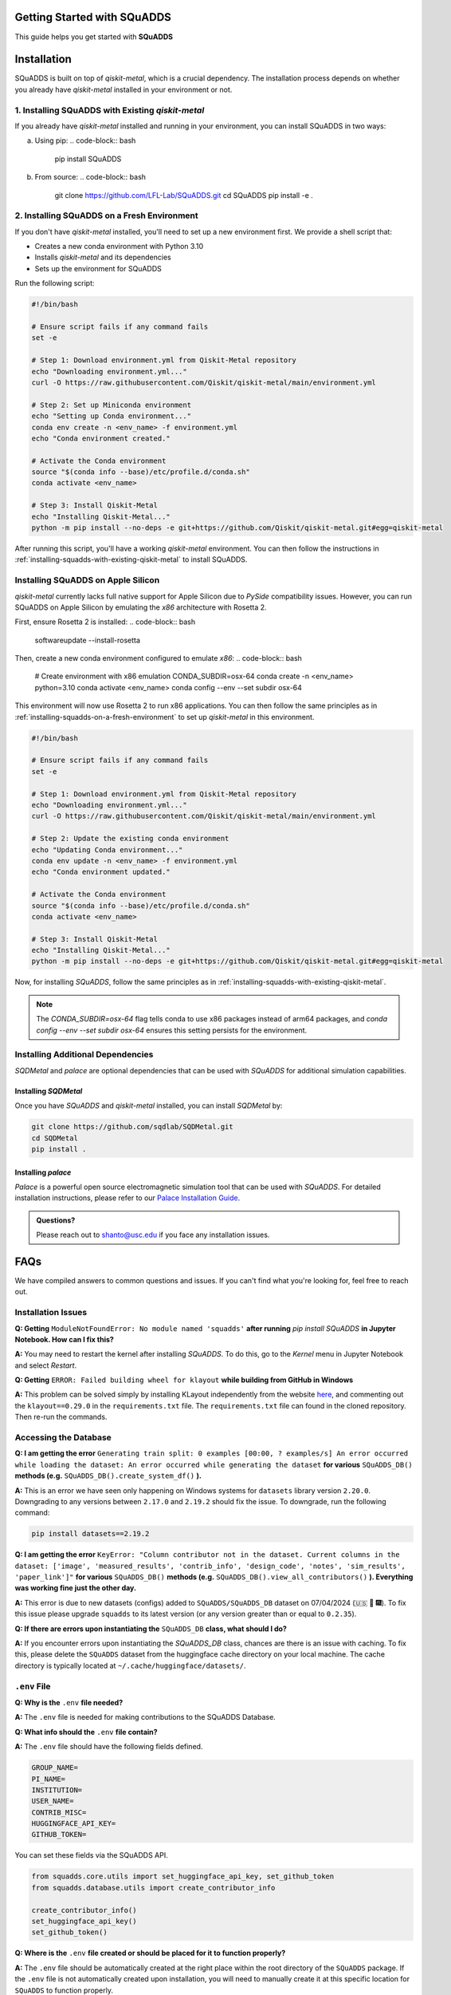 Getting Started with SQuADDS
============================

.. image:: https://img.shields.io/badge/-Setup-blue
   :alt: Setup

This guide helps you get started with **SQuADDS**

Installation
============

SQuADDS is built on top of `qiskit-metal`, which is a crucial dependency. The installation process depends on whether you already have `qiskit-metal` installed in your environment or not.

1. Installing SQuADDS with Existing `qiskit-metal`
----------------------------------------------------
.. _installing-squadds-with-existing-qiskit-metal:

If you already have `qiskit-metal` installed and running in your environment, you can install SQuADDS in two ways:

a) Using pip:
   .. code-block:: bash

      pip install SQuADDS

b) From source:
   .. code-block:: bash

      git clone https://github.com/LFL-Lab/SQuADDS.git
      cd SQuADDS
      pip install -e .

2. Installing SQuADDS on a Fresh Environment
-------------------------------------------
.. _installing-squadds-on-a-fresh-environment:

If you don't have `qiskit-metal` installed, you'll need to set up a new environment first. We provide a shell script that:

- Creates a new conda environment with Python 3.10
- Installs `qiskit-metal` and its dependencies
- Sets up the environment for SQuADDS

Run the following script:

.. code-block:: bash

   #!/bin/bash

   # Ensure script fails if any command fails
   set -e

   # Step 1: Download environment.yml from Qiskit-Metal repository
   echo "Downloading environment.yml..."
   curl -O https://raw.githubusercontent.com/Qiskit/qiskit-metal/main/environment.yml

   # Step 2: Set up Miniconda environment
   echo "Setting up Conda environment..."
   conda env create -n <env_name> -f environment.yml
   echo "Conda environment created."

   # Activate the Conda environment
   source "$(conda info --base)/etc/profile.d/conda.sh"
   conda activate <env_name>

   # Step 3: Install Qiskit-Metal
   echo "Installing Qiskit-Metal..."
   python -m pip install --no-deps -e git+https://github.com/Qiskit/qiskit-metal.git#egg=qiskit-metal

After running this script, you'll have a working `qiskit-metal` environment. You can then follow the instructions in :ref:`installing-squadds-with-existing-qiskit-metal` to install SQuADDS.

Installing SQuADDS on Apple Silicon
-----------------------------------

`qiskit-metal` currently lacks full native support for Apple Silicon due to `PySide` compatibility issues. However, you can run SQuADDS on Apple Silicon by emulating the `x86` architecture with Rosetta 2.

First, ensure Rosetta 2 is installed:
.. code-block:: bash

   softwareupdate --install-rosetta

Then, create a new conda environment configured to emulate `x86`:
.. code-block:: bash

   # Create environment with x86 emulation
   CONDA_SUBDIR=osx-64 conda create -n <env_name> python=3.10
   conda activate <env_name>
   conda config --env --set subdir osx-64

This environment will now use Rosetta 2 to run x86 applications. You can then follow the same principles as in :ref:`installing-squadds-on-a-fresh-environment` to set up `qiskit-metal` in this environment.

.. code-block:: bash

   #!/bin/bash

   # Ensure script fails if any command fails
   set -e

   # Step 1: Download environment.yml from Qiskit-Metal repository
   echo "Downloading environment.yml..."
   curl -O https://raw.githubusercontent.com/Qiskit/qiskit-metal/main/environment.yml

   # Step 2: Update the existing conda environment
   echo "Updating Conda environment..."
   conda env update -n <env_name> -f environment.yml
   echo "Conda environment updated."

   # Activate the Conda environment
   source "$(conda info --base)/etc/profile.d/conda.sh"
   conda activate <env_name>

   # Step 3: Install Qiskit-Metal
   echo "Installing Qiskit-Metal..."
   python -m pip install --no-deps -e git+https://github.com/Qiskit/qiskit-metal.git#egg=qiskit-metal

Now, for installing `SQuADDS`, follow the same principles as in :ref:`installing-squadds-with-existing-qiskit-metal`.

.. note::
   The `CONDA_SUBDIR=osx-64` flag tells conda to use x86 packages instead of arm64 packages, and `conda config --env --set subdir osx-64` ensures this setting persists for the environment.

Installing Additional Dependencies
---------------------------------

`SQDMetal` and `palace` are optional dependencies that can be used with `SQuADDS` for additional simulation capabilities.

Installing `SQDMetal`
~~~~~~~~~~~~~~~~~~~~~

Once you have `SQuADDS` and `qiskit-metal` installed, you can install `SQDMetal` by:

.. code-block:: bash

   git clone https://github.com/sqdlab/SQDMetal.git
   cd SQDMetal
   pip install .

Installing `palace`
~~~~~~~~~~~~~~~~~~~

`Palace` is a powerful open source electromagnetic simulation tool that can be used with `SQuADDS`. For detailed installation instructions, please refer to our `Palace Installation Guide <https://lfl-lab.github.io/SQuADDS/source/resources/palace.html>`_.

.. admonition:: Questions?

   Please reach out to `shanto@usc.edu <mailto:shanto@usc.edu>`__ if you face any installation issues.

FAQs
====

We have compiled answers to common questions and issues. If you can't find what you're looking for, feel free to reach out.

Installation Issues
-------------------

**Q: Getting** ``ModuleNotFoundError: No module named 'squadds'`` **after running** `pip install SQuADDS` **in Jupyter Notebook. How can I fix this?**

**A:** You may need to restart the kernel after installing `SQuADDS`. To do this, go to the `Kernel` menu in Jupyter Notebook and select `Restart`.

**Q: Getting** ``ERROR: Failed building wheel for klayout`` **while building from GitHub in Windows**

**A:** This problem can be solved simply by installing KLayout independently from the website `here <https://www.klayout.de/build.html>`_, and commenting out the ``klayout==0.29.0`` in the ``requirements.txt`` file.
The ``requirements.txt`` file can found in the cloned repository. Then re-run the commands. 

Accessing the Database
-----------------------

**Q: I am getting the error** ``Generating train split: 0 examples [00:00, ? examples/s] An error occurred while loading the dataset: An error occurred while generating the dataset`` **for various** ``SQuADDS_DB()`` **methods (e.g.** ``SQuADDS_DB().create_system_df()`` **).**
 
**A:** This is an error we have seen only happening on Windows systems for ``datasets`` library version ``2.20.0``. Downgrading to any versions between ``2.17.0`` and ``2.19.2`` should fix the issue. To downgrade, run the following command:

.. code-block:: bash

   pip install datasets==2.19.2


**Q: I am getting the error** ``KeyError: "Column contributor not in the dataset. Current columns in the dataset: ['image', 'measured_results', 'contrib_info', 'design_code', 'notes', 'sim_results', 'paper_link']"`` **for various** ``SQuADDS_DB()`` **methods (e.g.** ``SQuADDS_DB().view_all_contributors()`` **). Everything was working fine just the other day.**

**A:** This error is due to new datasets (configs) added to ``SQuADDS/SQuADDS_DB`` dataset on 07/04/2024 (🇺🇸 🦅 🎆). To fix this issue please upgrade ``squadds`` to its latest version (or any version greater than or equal to ``0.2.35``).

**Q: If there are errors upon instantiating the** ``SQuADDS_DB`` **class, what should I do?**

**A:** If you encounter errors upon instantiating the `SQuADDS_DB` class, chances are there is an issue with caching. To fix this, please delete the ``SQuADDS`` dataset from the huggingface cache directory on your local machine. The cache directory is typically located at ``~/.cache/huggingface/datasets/``.

``.env`` File 
-------------

**Q: Why is the** ``.env`` **file needed?**

**A:** The ``.env`` file is needed for making contributions to the SQuADDS Database.

**Q: What info should the** ``.env`` **file contain?**

**A:** The ``.env`` file should have the following fields defined.

.. code-block:: bash

   GROUP_NAME=
   PI_NAME=
   INSTITUTION=
   USER_NAME=
   CONTRIB_MISC=
   HUGGINGFACE_API_KEY=
   GITHUB_TOKEN=

You can set these fields via the SQuADDS API.

.. code-block:: python

   from squadds.core.utils import set_huggingface_api_key, set_github_token
   from squadds.database.utils import create_contributor_info

   create_contributor_info()
   set_huggingface_api_key()
   set_github_token()

**Q: Where is the** ``.env`` **file created or should be placed for it to function properly?**

**A:** The ``.env`` file should be automatically created at the right place within the root directory of the ``SQuADDS`` package. If the ``.env`` file is not automatically created upon installation, you will need to manually create it at this specific location for ``SQuADDS`` to function properly.

To determine the installation root of ``SQuADDS``, and subsequently place or find the ``.env`` file, use the following approach:


.. code-block:: python

   from pathlib import Path
   import squadds

   # Locate the root of the SQuADDS installation
   squadds_root = Path(squadds.__file__).parent.parent

   # installed via pip
   if "site-packages" in str(squadds_root):
      squadds_root = Path(squadds.__file__).parent
   else: # not pypi installed
      pass

   # Path to the expected .env file location
   env_file_path = squadds_root / '.env'
   print(env_file_path)

   if env_file_path.exists():
      print(f"Found .env file at: {env_file_path}")
   else:
      print(".env file not found at the expected location.")
      print(f"To function properly, create a .env file at: {squadds_root}")
